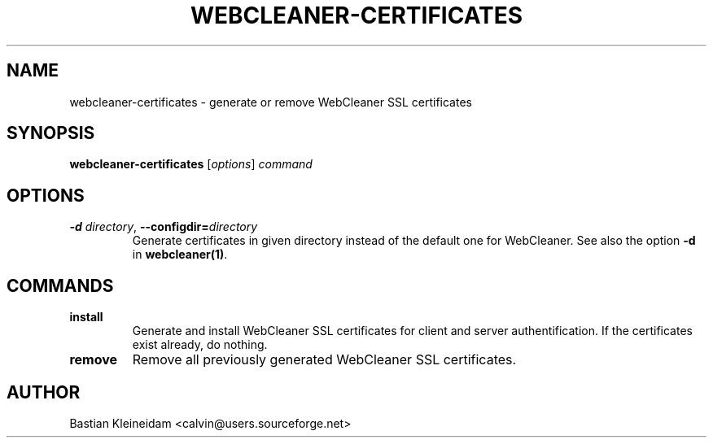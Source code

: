 .TH WEBCLEANER-CERTIFICATES 1 "22 March 2004"
.SH NAME
webcleaner-certificates \- generate or remove WebCleaner SSL certificates
.SH SYNOPSIS
\fBwebcleaner-certificates\fP [\fIoptions\fP] \fIcommand\fP
.SH OPTIONS
.TP
\fB-d\fP \fIdirectory\fP, \fB--configdir=\fP\fIdirectory\fP
Generate certificates in given directory instead of the
default one for WebCleaner.
See also the option \fB-d\fP in \fBwebcleaner(1)\fP.
.SH COMMANDS
.TP
\fBinstall\fP
Generate and install WebCleaner SSL certificates for client and server
authentification.
If the certificates exist already, do nothing.
.TP
\fBremove\fP
Remove all previously generated WebCleaner SSL certificates.
.SH AUTHOR
Bastian Kleineidam <calvin@users.sourceforge.net>
